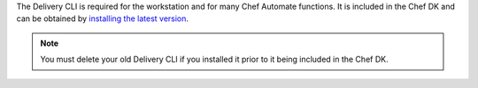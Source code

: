 .. The contents of this file may be included in multiple topics (using the includes directive).
.. The contents of this file should be modified in a way that preserves its ability to appear in multiple topics.


The Delivery CLI is required for the workstation and for many Chef Automate functions. It is included in the Chef DK and can be obtained by `installing the latest version <https://docs.chef.io/install_dk.html>`_.

.. note:: You must delete your old Delivery CLI if you installed it prior to it being included in the Chef DK.
